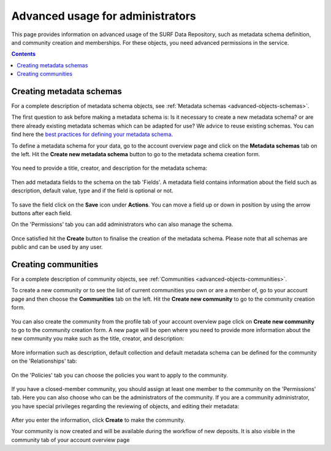 .. _advanced-usage-admins:

***********************************
Advanced usage for administrators
***********************************

This page provides information on advanced usage of the SURF Data Repository, such as metadata schema definition, and community creation and memberships. For these objects, you need advanced permissions in the service.

.. contents::
    :depth: 8

.. _advanced-creating-metadata-schema:

==================================
Creating metadata schemas
==================================

For a complete description of metadata schema objects, see :ref:`Metadata schemas <advanced-objects-schemas>`.

The first question to ask before making a metadata schema is: Is it necessary to create a new metadata schema? or are there already existing metadata schemas which can be adapted for use? We advice to reuse existing schemas. You can find here the `best practices for defining your metadata schema`_.

To define a metadata schema for your data, go to the account overview page and click on the **Metadata schemas** tab on the left. Hit the **Create new metadata schema** button to go to the metadata schema creation form.

 .. image:: ../img/account-schemas.png
   :align: center
   :width: 90%

You need to provide a title, creator, and description for the metadata schema:

 .. image:: ../img/schema-form-1.png
   :align: center
   :width: 90%

Then add metadata fields to the schema on the tab 'Fields'. A metadata field contains information about the field such as description, default value, type and if the field is optional or not.

 .. image:: ../img/schema-form-2.png
   :align: center
   :width: 90%

To save the field click on the **Save** icon under **Actions**. You can move a field up or down in position by using the arrow buttons after each field.

On the 'Permissions' tab you can add administrators who can also manage the schema.

 .. image:: ../img/schema-form-3.png
   :align: center
   :width: 90%

Once satisfied hit the **Create** button to finalise the creation of the metadata schema. Please note that all schemas are public and can be used by any user.

.. _advanced-creating-communities:

===============================
Creating communities
===============================

For a complete description of community objects, see :ref:`Communities <advanced-objects-communities>`.

To create a new community or to see the list of current communities you own or are a member of, go to your account page and then choose the **Communities** tab on the left. Hit the **Create new community** to go to the community creation form.

  .. image:: ../img/account-communities.png
   :align: center
   :width: 90%

You can also create the community from the profile tab of your account overview page click on **Create new community** to go to the community creation form. A new page will be open where you need to provide more information about the new community you make such as the title, creator, and description:

  .. image:: ../img/community-form-1.png
   :align: center
   :width: 90%

More information such as description, default collection and default metadata schema can be defined for the community on the 'Relationships' tab:

  .. image:: ../img/community-form-2.png
   :align: center
   :width: 90%

On the 'Policies' tab you can choose the policies you want to apply to the community.

 .. image:: ../img/community-form-3.png
   :align: center
   :width: 90%

If you have a closed-member community, you should assign at least one member to the community on the 'Permissions' tab. Here you can also choose who can be the administrators of the community. If you are a community administrator, you have special privileges regarding the reviewing of objects, and editing their metadata:

 .. image:: ../img/community-form-5.png
   :align: center
   :width: 90%

After you enter the information, click **Create** to make the community.

Your community is now created and will be available during the workflow of new deposits. It is also visible in the community tab of your account overview page

.. Links:

.. _`best practices for defining your metadata schema`: http://www.niso.org/apps/group_public/download.php/5271/N800R1_Where_to_start_advice_on_creating_a_metadata_schema.pdf
